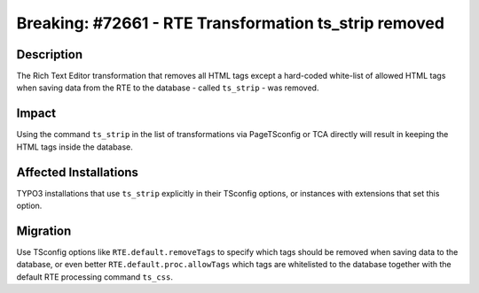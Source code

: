 ======================================================
Breaking: #72661 - RTE Transformation ts_strip removed
======================================================

Description
===========

The Rich Text Editor transformation that removes all HTML tags except a hard-coded white-list of allowed
HTML tags when saving data from the RTE to the database - called ``ts_strip`` - was removed.


Impact
======

Using the command ``ts_strip`` in the list of transformations via PageTSconfig or TCA directly will result in keeping
the HTML tags inside the database.


Affected Installations
======================

TYPO3 installations that use ``ts_strip`` explicitly in their TSconfig options, or instances with extensions that set this
option.


Migration
=========

Use TSconfig options like ``RTE.default.removeTags`` to specify which tags should be removed when saving data
to the database, or even better ``RTE.default.proc.allowTags`` which tags are whitelisted to the database together
with the default RTE processing command ``ts_css``.
